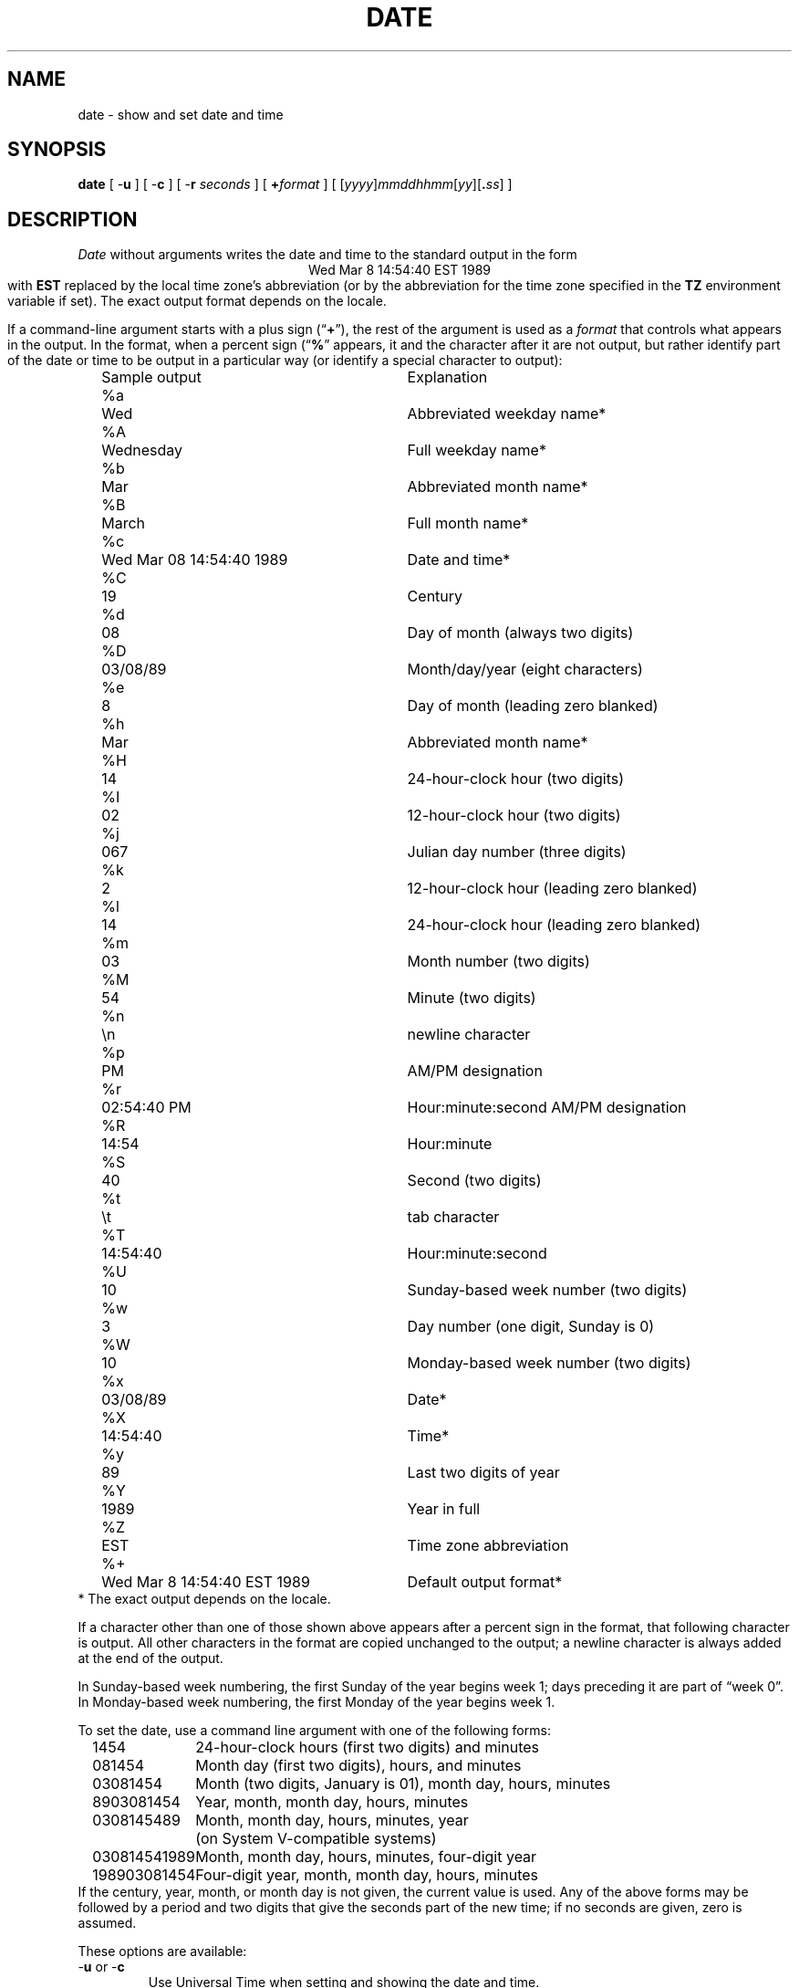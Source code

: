 .TH DATE 1
.SH NAME
date \- show and set date and time
.SH SYNOPSIS
.if n .nh
.if n .na
.ie \n(.g .ds - \f(CW-\fP
.el ds - \-
.B date
[
.B \*-u
] [
.B \*-c
] [
.B \*-r
.I seconds
] [
.BI + format
] [
\fR[\fIyyyy\fR]\fImmddhhmm\fR[\fIyy\fR][\fB.\fIss\fR]
]
.SH DESCRIPTION
.ie '\(lq'' .ds lq \&"\"
.el .ds lq \(lq\"
.ie '\(rq'' .ds rq \&"\"
.el .ds rq \(rq\"
.de q
\\$3\*(lq\\$1\*(rq\\$2
..
.I Date
without arguments writes the date and time to the standard output in
the form
.ce 1
Wed Mar  8 14:54:40 EST 1989
.br
with
.B EST
replaced by the local time zone's abbreviation
(or by the abbreviation for the time zone specified in the
.B TZ
environment variable if set).
The exact output format depends on the locale.
.PP
If a command-line argument starts with a plus sign (\c
.q "\fB+\fP" ),
the rest of the argument is used as a
.I format
that controls what appears in the output.
In the format, when a percent sign (\c
.q "\fB%\fP"
appears,
it and the character after it are not output,
but rather identify part of the date or time
to be output in a particular way
(or identify a special character to output):
.nf
.sp
.if t .in +.5i
.if n .in +2
.ta \w'%M\0\0'u +\w'Wed Mar  8 14:54:40 EST 1989\0\0'u
	Sample output	Explanation
%a	Wed	Abbreviated weekday name*
%A	Wednesday	Full weekday name*
%b	Mar	Abbreviated month name*
%B	March	Full month name*
%c	Wed Mar 08 14:54:40 1989	Date and time*
%C	19	Century
%d	08	Day of month (always two digits)
%D	03/08/89	Month/day/year (eight characters)
%e	 8	Day of month (leading zero blanked)
%h	Mar	Abbreviated month name*
%H	14	24-hour-clock hour (two digits)
%I	02	12-hour-clock hour (two digits)
%j	067	Julian day number (three digits)
%k	 2	12-hour-clock hour (leading zero blanked)
%l	14	24-hour-clock hour (leading zero blanked)
%m	03	Month number (two digits)
%M	54	Minute (two digits)
%n	\\n	newline character
%p	PM	AM/PM designation
%r	02:54:40 PM	Hour:minute:second AM/PM designation
%R	14:54	Hour:minute
%S	40	Second (two digits)
%t	\\t	tab character
%T	14:54:40	Hour:minute:second
%U	10	Sunday-based week number (two digits)
%w	3	Day number (one digit, Sunday is 0)
%W	10	Monday-based week number (two digits)
%x	03/08/89	Date*
%X	14:54:40	Time*
%y	89	Last two digits of year
%Y	1989	Year in full
%Z	EST	Time zone abbreviation
%+	Wed Mar  8 14:54:40 EST 1989	Default output format*
.if t .in -.5i
.if n .in -2
* The exact output depends on the locale.
.sp
.fi
If a character other than one of those shown above appears after
a percent sign in the format,
that following character is output.
All other characters in the format are copied unchanged to the output;
a newline character is always added at the end of the output.
.PP
In Sunday-based week numbering,
the first Sunday of the year begins week 1;
days preceding it are part of
.q "week 0" .
In Monday-based week numbering,
the first Monday of the year begins week 1.
.PP
To set the date, use a command line argument with one of the following forms:
.nf
.if t .in +.5i
.if n .in +2
.ta \w'198903081454\0'u
1454	24-hour-clock hours (first two digits) and minutes
081454	Month day (first two digits), hours, and minutes
03081454	Month (two digits, January is 01), month day, hours, minutes
8903081454	Year, month, month day, hours, minutes
0308145489	Month, month day, hours, minutes, year
	(on System V-compatible systems)
030814541989	Month, month day, hours, minutes, four-digit year
198903081454	Four-digit year, month, month day, hours, minutes
.if t .in -.5i
.if n .in -2
.fi
If the century, year, month, or month day is not given,
the current value is used.
Any of the above forms may be followed by a period and two digits that give
the seconds part of the new time; if no seconds are given, zero is assumed.
.PP
These options are available:
.TP
.BR \*-u " or " \*-c
Use Universal Time when setting and showing the date and time.
.TP
.BI "\*-r " seconds
Output the date that corresponds to
.I seconds
past the epoch of 1970-01-01 00:00:00 UTC, where
.I seconds
should be an integer, either decimal, octal (leading 0), or
hexadecimal (leading 0x), preceded by an optional sign.
.SH FILES
.ta \w'/usr/local/etc/zoneinfo/posixrules\0\0'u
/usr/lib/locale/\f2L\fP/LC_TIME	description of time locale \f2L\fP
.br
/usr/local/etc/zoneinfo	time zone information directory
.br
/usr/local/etc/zoneinfo/localtime	local time zone file
.br
/usr/local/etc/zoneinfo/posixrules	used with POSIX-style TZ's
.br
/usr/local/etc/zoneinfo/GMT	for UTC leap seconds
.sp
If
.B /usr/local/etc/zoneinfo/GMT
is absent,
UTC leap seconds are loaded from
.BR /usr/local/etc/zoneinfo/posixrules .
.\" This file is in the public domain, so clarified as of
.\" 2009-05-17 by Arthur David Olson.
